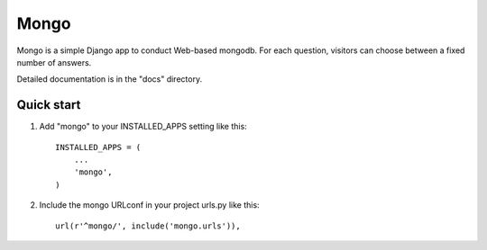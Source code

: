 =====
Mongo
=====

Mongo is a simple Django app to conduct Web-based mongodb.
For each question, visitors can choose between a fixed number of answers.

Detailed documentation is in the "docs" directory.

Quick start
-----------

1. Add "mongo" to your INSTALLED_APPS setting like this::

    INSTALLED_APPS = (
        ...
        'mongo',
    )

2. Include the mongo URLconf in your project urls.py like this::

    url(r'^mongo/', include('mongo.urls')),

